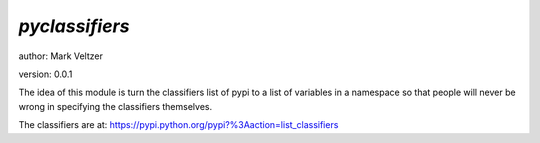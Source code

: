 ===============
*pyclassifiers*
===============

author: Mark Veltzer

version: 0.0.1

The idea of this module is turn the classifiers list of pypi to a list of
variables in a namespace so that people will never be wrong in specifying
the classifiers themselves.

The classifiers are at: https://pypi.python.org/pypi?%3Aaction=list_classifiers
